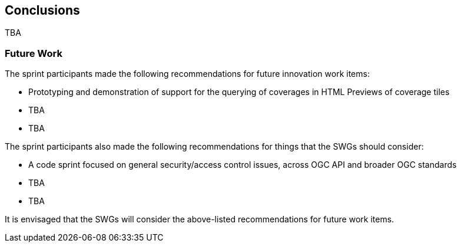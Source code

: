 [[conclusions]]
== Conclusions

TBA

=== Future Work

The sprint participants made the following recommendations for future innovation work items:

* Prototyping and demonstration of support for the querying of coverages in HTML Previews of coverage tiles
* TBA
* TBA

The sprint participants also made the following recommendations for things that the SWGs should consider:

* A code sprint focused on general security/access control issues, across OGC API and broader OGC standards
* TBA
* TBA

It is envisaged that the SWGs will consider the above-listed recommendations for future work items.
